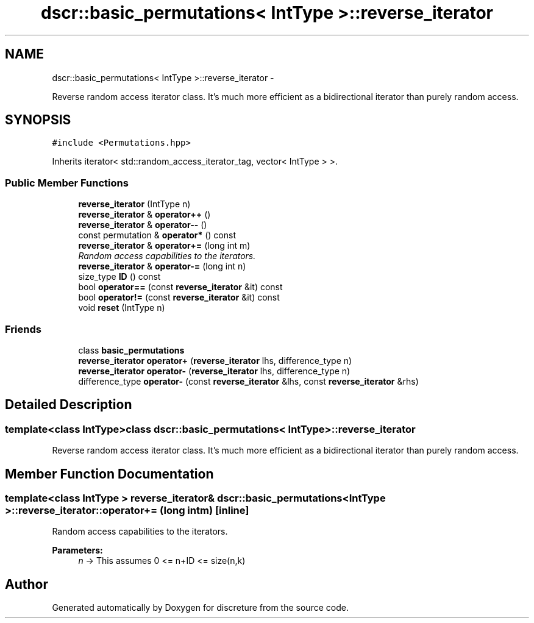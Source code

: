 .TH "dscr::basic_permutations< IntType >::reverse_iterator" 3 "Sun Feb 28 2016" "Version 1" "discreture" \" -*- nroff -*-
.ad l
.nh
.SH NAME
dscr::basic_permutations< IntType >::reverse_iterator \- 
.PP
Reverse random access iterator class\&. It's much more efficient as a bidirectional iterator than purely random access\&.  

.SH SYNOPSIS
.br
.PP
.PP
\fC#include <Permutations\&.hpp>\fP
.PP
Inherits iterator< std::random_access_iterator_tag, vector< IntType > >\&.
.SS "Public Member Functions"

.in +1c
.ti -1c
.RI "\fBreverse_iterator\fP (IntType n)"
.br
.ti -1c
.RI "\fBreverse_iterator\fP & \fBoperator++\fP ()"
.br
.ti -1c
.RI "\fBreverse_iterator\fP & \fBoperator--\fP ()"
.br
.ti -1c
.RI "const permutation & \fBoperator*\fP () const "
.br
.ti -1c
.RI "\fBreverse_iterator\fP & \fBoperator+=\fP (long int m)"
.br
.RI "\fIRandom access capabilities to the iterators\&. \fP"
.ti -1c
.RI "\fBreverse_iterator\fP & \fBoperator-=\fP (long int n)"
.br
.ti -1c
.RI "size_type \fBID\fP () const "
.br
.ti -1c
.RI "bool \fBoperator==\fP (const \fBreverse_iterator\fP &it) const "
.br
.ti -1c
.RI "bool \fBoperator!=\fP (const \fBreverse_iterator\fP &it) const "
.br
.ti -1c
.RI "void \fBreset\fP (IntType n)"
.br
.in -1c
.SS "Friends"

.in +1c
.ti -1c
.RI "class \fBbasic_permutations\fP"
.br
.ti -1c
.RI "\fBreverse_iterator\fP \fBoperator+\fP (\fBreverse_iterator\fP lhs, difference_type n)"
.br
.ti -1c
.RI "\fBreverse_iterator\fP \fBoperator-\fP (\fBreverse_iterator\fP lhs, difference_type n)"
.br
.ti -1c
.RI "difference_type \fBoperator-\fP (const \fBreverse_iterator\fP &lhs, const \fBreverse_iterator\fP &rhs)"
.br
.in -1c
.SH "Detailed Description"
.PP 

.SS "template<class IntType>class dscr::basic_permutations< IntType >::reverse_iterator"
Reverse random access iterator class\&. It's much more efficient as a bidirectional iterator than purely random access\&. 
.SH "Member Function Documentation"
.PP 
.SS "template<class IntType > \fBreverse_iterator\fP& \fBdscr::basic_permutations\fP< IntType >::reverse_iterator::operator+= (long intm)\fC [inline]\fP"

.PP
Random access capabilities to the iterators\&. 
.PP
\fBParameters:\fP
.RS 4
\fIn\fP -> This assumes 0 <= n+ID <= size(n,k) 
.RE
.PP


.SH "Author"
.PP 
Generated automatically by Doxygen for discreture from the source code\&.

